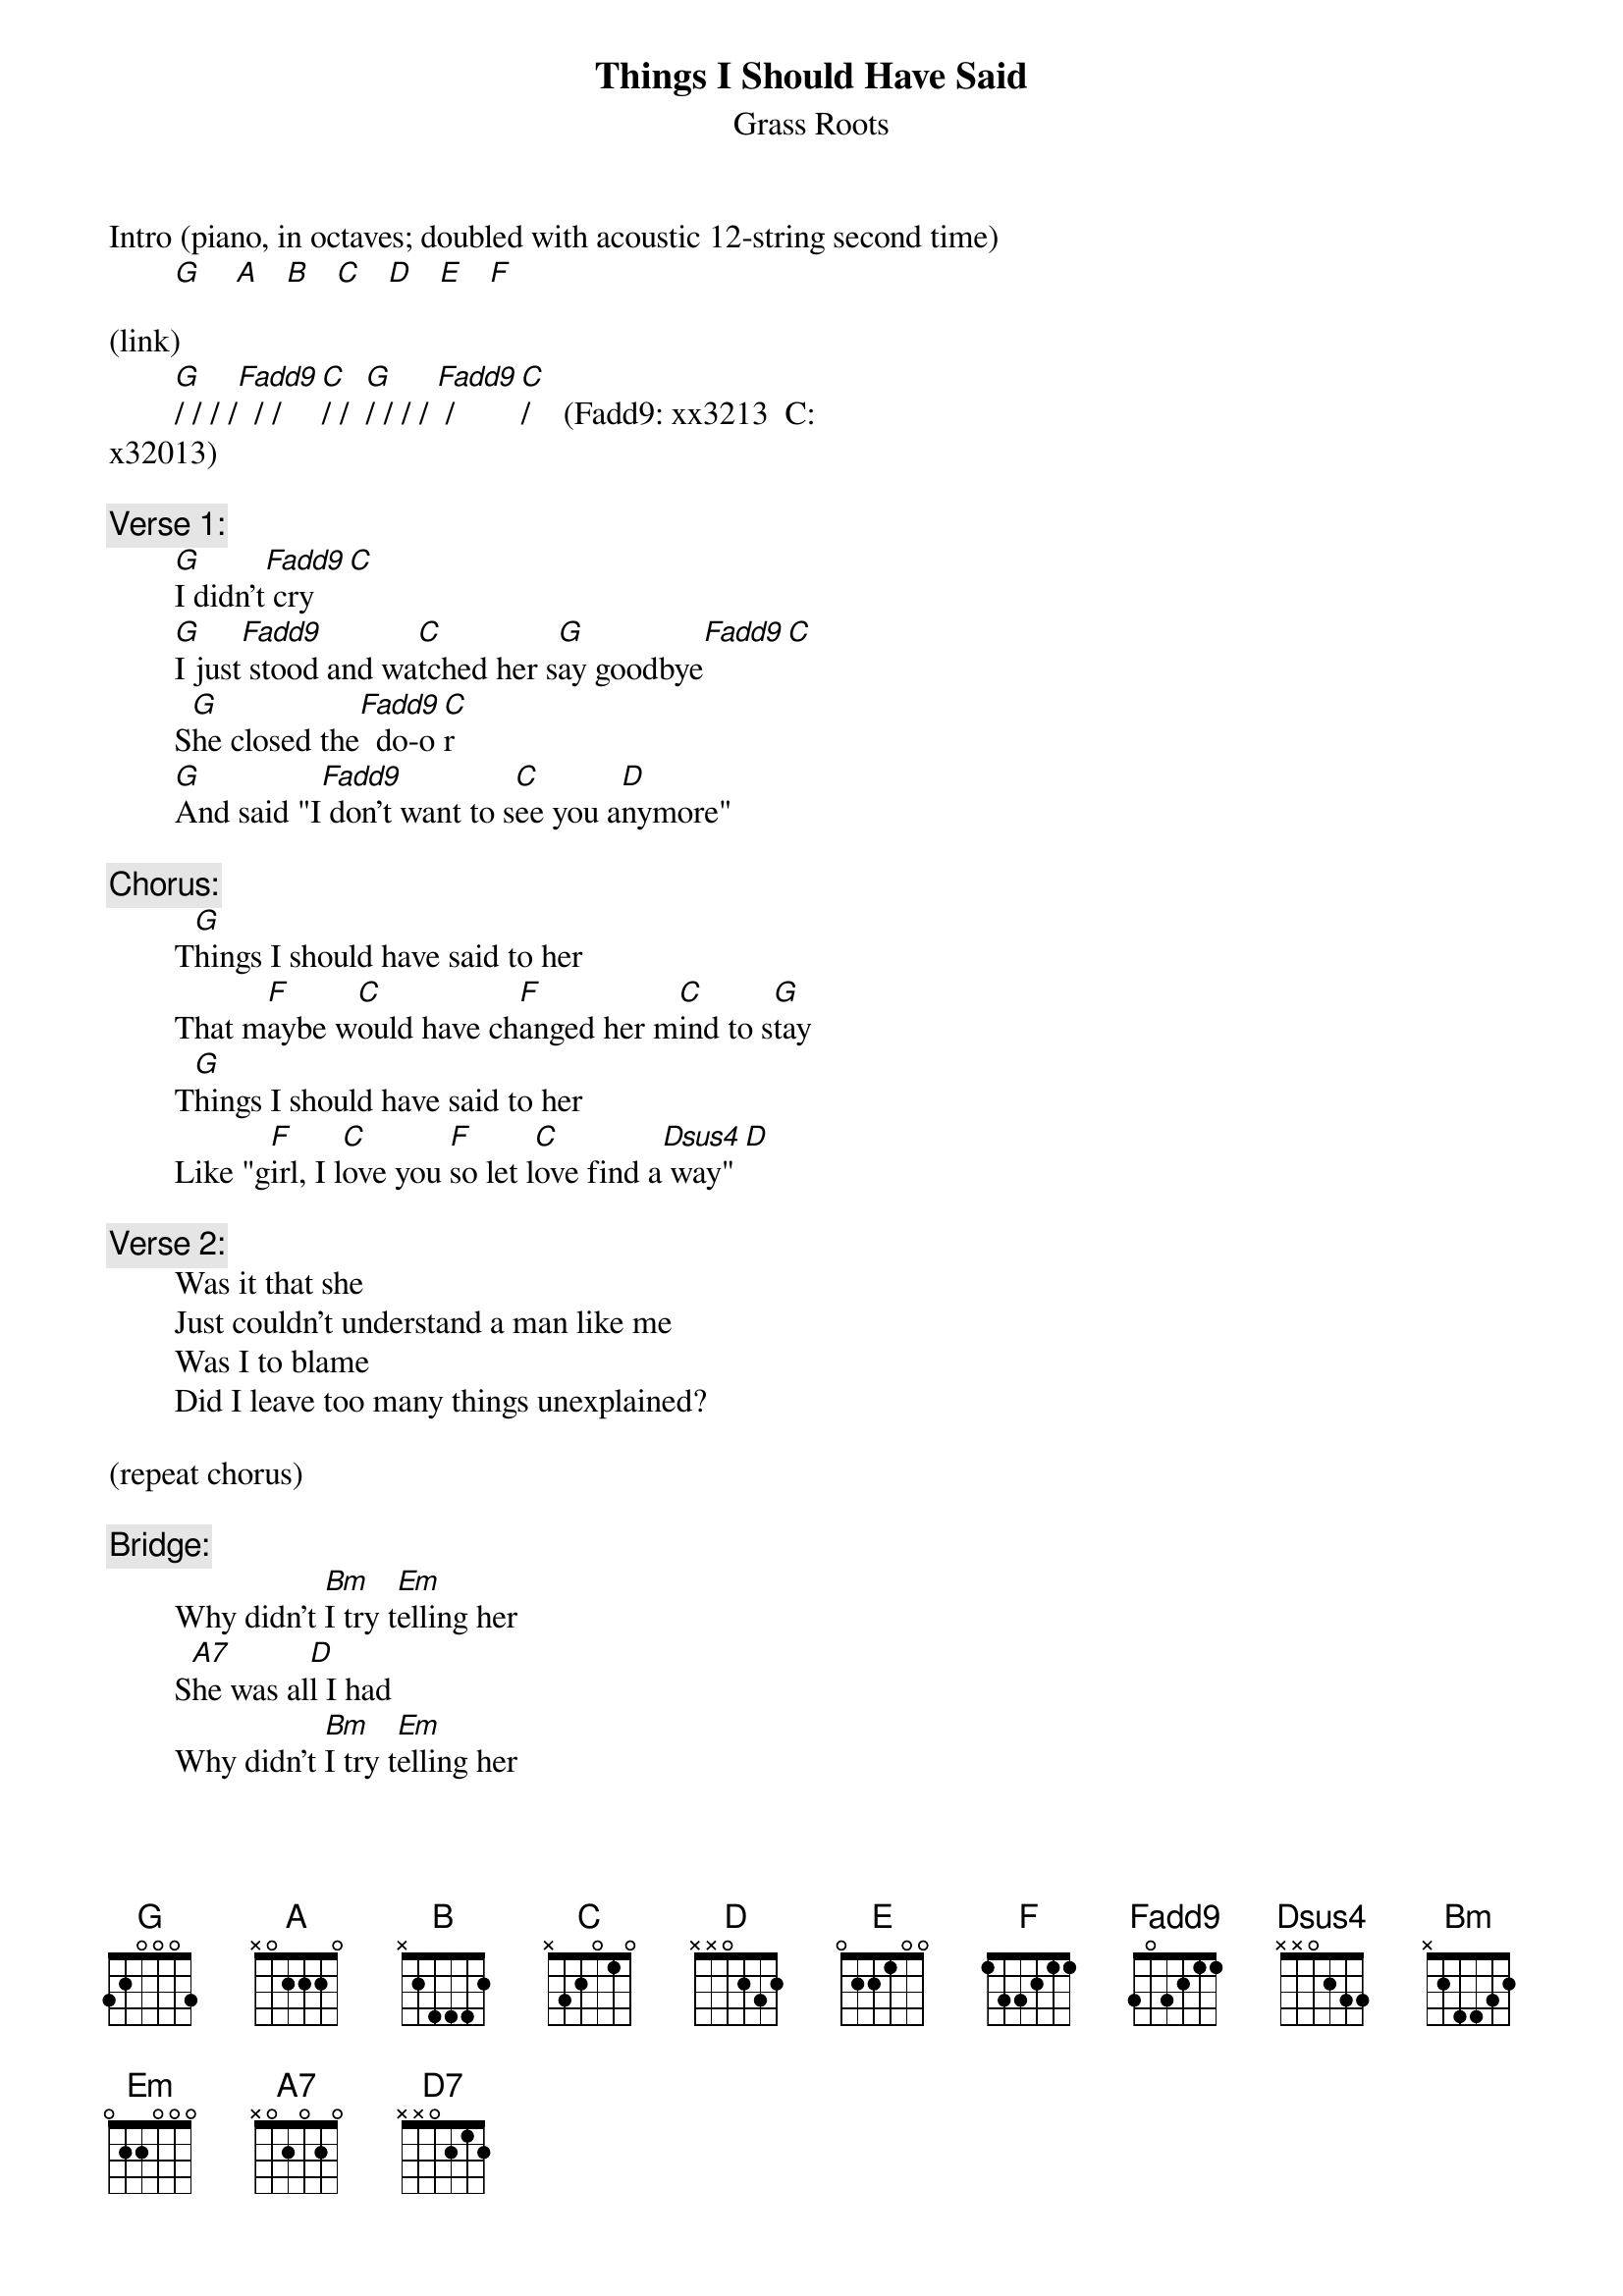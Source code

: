 # From: rogers@sasuga.Hi.COM (Andrew Rogers)
{t:Things I Should Have Said}
{st:Grass Roots}

Intro (piano, in octaves; doubled with acoustic 12-string second time)
        [G]    [A]   [B]   [C]   [D]   [E]   [F] 

(link)
        [G]/ / / /[Fadd9]  / / [C]/ /  [G]/ / / / [Fadd9] /    [C]/    (Fadd9: xx3213  C: 
x32013)

{c:Verse 1:}
        [G]I didn't[Fadd9] cry[C]
        [G]I just[Fadd9] stood and wa[C]tched her s[G]ay goodbye[Fadd9][C]
        S[G]he closed the[Fadd9]  do-o[C]r
        [G]And said "I[Fadd9] don't want to s[C]ee you a[D]nymore"

{c:Chorus:}
        T[G]hings I should have said to her
        That m[F]aybe w[C]ould have ch[F]anged her m[C]ind to s[G]tay
        T[G]hings I should have said to her
        Like "g[F]irl, I l[C]ove you [F]so let l[C]ove find a[Dsus4] way"[D]

{c:Verse 2:}
        Was it that she
        Just couldn't understand a man like me
        Was I to blame
        Did I leave too many things unexplained?

(repeat chorus)

{c:Bridge:}
        Why didn't [Bm]I try t[Em]elling her
        S[A7]he was al[D]l I had
        Why didn't [Bm]I try t[Em]elling her
        [A7]Now she's g[D]one and I f[D7]eel oh so b[G]ad

        G (rest)    F  Bb G (rest)   Bb  G
        / / / /  / / / /  / / / /  / / / /

(repeat verse 1 - acoustic guitar and percussion only)

(repeat intro)

{c:Coda:}
        [G]Things I should have s[F]aid to h[C]er  (repeat to fade)
